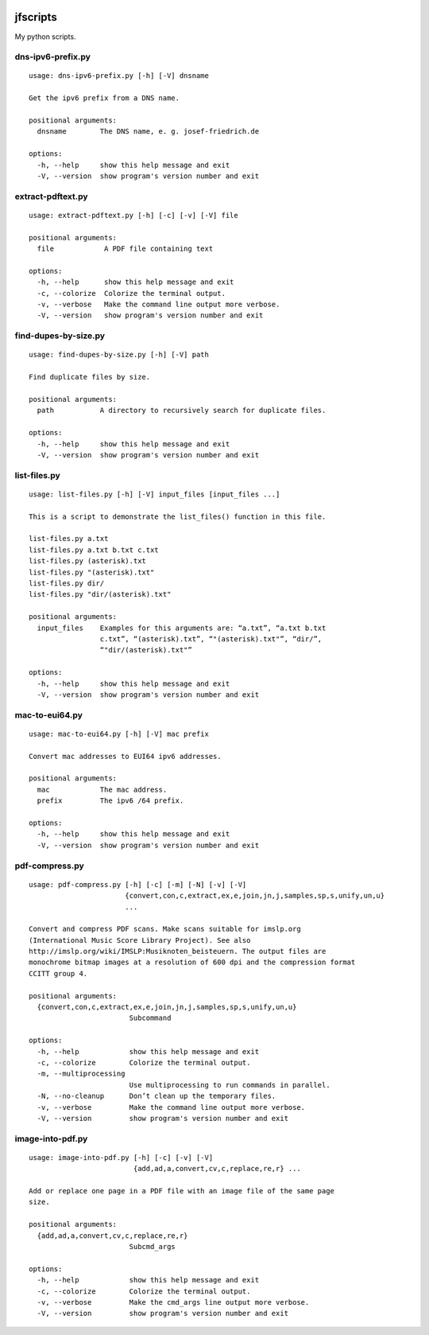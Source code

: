 .. image:: http://img.shields.io/pypi/v/jfscripts.svg
    :target: https://pypi.org/project/jfscripts
    :alt: This package on the Python Package Index

.. image:: https://github.com/Josef-Friedrich/jfscripts/actions/workflows/tests.yml/badge.svg
    :target: https://github.com/Josef-Friedrich/jfscripts/actions/workflows/tests.yml
    :alt: Tests

.. image:: https://readthedocs.org/projects/jfscripts/badge/?version=latest
    :target: https://jfscripts.readthedocs.io/en/latest/?badge=latest
    :alt: Documentation Status

jfscripts
=========

My python scripts.

dns-ipv6-prefix.py
------------------

:: 

    usage: dns-ipv6-prefix.py [-h] [-V] dnsname

    Get the ipv6 prefix from a DNS name.

    positional arguments:
      dnsname        The DNS name, e. g. josef-friedrich.de

    options:
      -h, --help     show this help message and exit
      -V, --version  show program's version number and exit

extract-pdftext.py
------------------

:: 

    usage: extract-pdftext.py [-h] [-c] [-v] [-V] file

    positional arguments:
      file            A PDF file containing text

    options:
      -h, --help      show this help message and exit
      -c, --colorize  Colorize the terminal output.
      -v, --verbose   Make the command line output more verbose.
      -V, --version   show program's version number and exit

find-dupes-by-size.py
---------------------

:: 

    usage: find-dupes-by-size.py [-h] [-V] path

    Find duplicate files by size.

    positional arguments:
      path           A directory to recursively search for duplicate files.

    options:
      -h, --help     show this help message and exit
      -V, --version  show program's version number and exit

list-files.py
-------------

:: 

    usage: list-files.py [-h] [-V] input_files [input_files ...]

    This is a script to demonstrate the list_files() function in this file.

    list-files.py a.txt
    list-files.py a.txt b.txt c.txt
    list-files.py (asterisk).txt
    list-files.py "(asterisk).txt"
    list-files.py dir/
    list-files.py "dir/(asterisk).txt"

    positional arguments:
      input_files    Examples for this arguments are: “a.txt”, “a.txt b.txt
                     c.txt”, “(asterisk).txt”, “"(asterisk).txt"”, “dir/”,
                     “"dir/(asterisk).txt"”

    options:
      -h, --help     show this help message and exit
      -V, --version  show program's version number and exit

mac-to-eui64.py
---------------

:: 

    usage: mac-to-eui64.py [-h] [-V] mac prefix

    Convert mac addresses to EUI64 ipv6 addresses.

    positional arguments:
      mac            The mac address.
      prefix         The ipv6 /64 prefix.

    options:
      -h, --help     show this help message and exit
      -V, --version  show program's version number and exit

pdf-compress.py
---------------

:: 

    usage: pdf-compress.py [-h] [-c] [-m] [-N] [-v] [-V]
                           {convert,con,c,extract,ex,e,join,jn,j,samples,sp,s,unify,un,u}
                           ...

    Convert and compress PDF scans. Make scans suitable for imslp.org
    (International Music Score Library Project). See also
    http://imslp.org/wiki/IMSLP:Musiknoten_beisteuern. The output files are
    monochrome bitmap images at a resolution of 600 dpi and the compression format
    CCITT group 4.

    positional arguments:
      {convert,con,c,extract,ex,e,join,jn,j,samples,sp,s,unify,un,u}
                            Subcommand

    options:
      -h, --help            show this help message and exit
      -c, --colorize        Colorize the terminal output.
      -m, --multiprocessing
                            Use multiprocessing to run commands in parallel.
      -N, --no-cleanup      Don’t clean up the temporary files.
      -v, --verbose         Make the command line output more verbose.
      -V, --version         show program's version number and exit

image-into-pdf.py
-----------------

:: 

    usage: image-into-pdf.py [-h] [-c] [-v] [-V]
                             {add,ad,a,convert,cv,c,replace,re,r} ...

    Add or replace one page in a PDF file with an image file of the same page
    size.

    positional arguments:
      {add,ad,a,convert,cv,c,replace,re,r}
                            Subcmd_args

    options:
      -h, --help            show this help message and exit
      -c, --colorize        Colorize the terminal output.
      -v, --verbose         Make the cmd_args line output more verbose.
      -V, --version         show program's version number and exit

